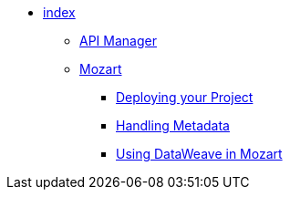 // TOC File

* link:/design-center/v/1.0/[index]
** link:/design-center/v/1.0/api-manager[API Manager]
** link:/design-center/v/1.0/mozart[Mozart]
+
////
*** link:/design-center/v/1.0/creating-new-project[Create a New Project]
*** link:/design-center/v/1.0/importing-and-exporting[Importing and Exporting]
////
*** link:/design-center/v/1.0/deploying-your-project[Deploying your Project]
*** link:/design-center/v/1.0/handling-metadata-in-mozart[Handling Metadata]
*** link:/design-center/v/1.0/using-dataweave-in-mozart[Using DataWeave in Mozart]
